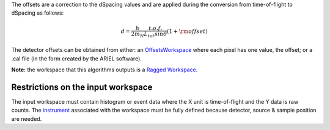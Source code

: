 The offsets are a correction to the dSpacing values and are applied
during the conversion from time-of-flight to dSpacing as follows:

.. math:: d = \frac{h}{2m_N} \frac{t.o.f.}{L_{tot} sin \theta} (1+ \rm{offset})

The detector offsets can be obtained from either: an
`OffsetsWorkspace <OffsetsWorkspace>`__ where each pixel has one value,
the offset; or a .cal file (in the form created by the ARIEL software).

**Note:** the workspace that this algorithms outputs is a `Ragged
Workspace <Ragged Workspace>`__.

Restrictions on the input workspace
^^^^^^^^^^^^^^^^^^^^^^^^^^^^^^^^^^^

The input workspace must contain histogram or event data where the X
unit is time-of-flight and the Y data is raw counts. The
`instrument <instrument>`__ associated with the workspace must be fully
defined because detector, source & sample position are needed.
